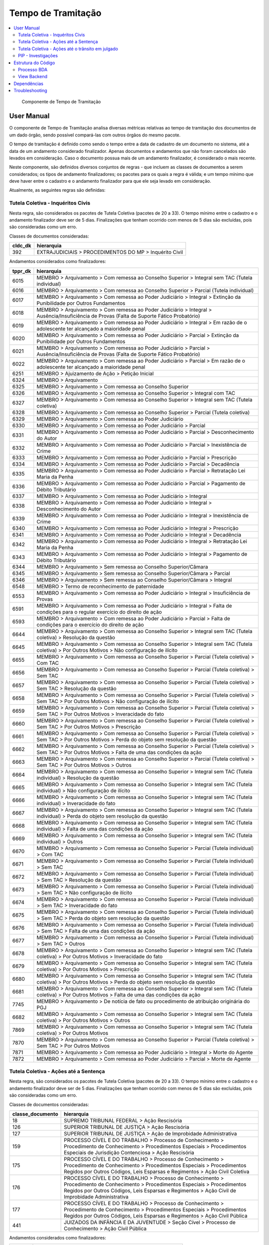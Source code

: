 Tempo de Tramitação
===================

.. contents:: :local:

.. figure:: figuras/tempo_tramitacao.png

   Componente de Tempo de Tramitação


User Manual
~~~~~~~~~~~

O componente de Tempo de Tramitação analisa diversas métricas relativas ao tempo de tramitação dos documentos de um dado órgão, sendo possível compará-las com outros órgãos do mesmo pacote.

O tempo de tramitação é definido como sendo o tempo entre a data de cadastro de um documento no sistema, até a data de um andamento considerado finalizador. Apenas documentos e andamentos que não foram cancelados são levados em consideração. Caso o documento possua mais de um andamento finalizador, é considerado o mais recente.

Neste componente, são definidos diversos conjuntos de regras - que incluem as classes de documentos a serem considerados; os tipos de andamento finalizadores; os pacotes para os quais a regra é válida; e um tempo mínimo que deve haver entre o cadastro e o andamento finalizador para que ele seja levado em consideração.

Atualmente, as seguintes regras são definidas:

Tutela Coletiva - Inquéritos Civis
----------------------------------

Nesta regra, são considerados os pacotes de Tutela Coletiva (pacotes de 20 a 33). O tempo mínimo entre o cadastro e o andamento finalizador deve ser de 5 dias. Finalizações que tenham ocorrido com menos de 5 dias são excluídas, pois são consideradas como um erro.

Classes de documentos consideradas:

+-----------------------------------+-----------------------------------+
| cldc_dk                           | hierarquia                        |
+===================================+===================================+
| 392                               | EXTRAJUDICIAIS > PROCEDIMENTOS DO |
|                                   | MP > Inquérito Civil              |
+-----------------------------------+-----------------------------------+

Andamentos considerados como finalizadores:

+---------+----------------------------------------------------------------------------------------------------------------------------------------------------------------+
| tppr_dk | hierarquia                                                                                                                                                     |
+=========+================================================================================================================================================================+
| 6015    | MEMBRO > Arquivamento > Com remessa ao Conselho Superior > Integral sem TAC (Tutela individual)                                                                |
+---------+----------------------------------------------------------------------------------------------------------------------------------------------------------------+
| 6016    | MEMBRO > Arquivamento > Com remessa ao Conselho Superior > Parcial (Tutela individual)                                                                         |
+---------+----------------------------------------------------------------------------------------------------------------------------------------------------------------+
| 6017    | MEMBRO > Arquivamento > Com remessa ao Poder Judiciário > Integral > Extinção da Punibilidade por Outros Fundamentos                                           |
+---------+----------------------------------------------------------------------------------------------------------------------------------------------------------------+
| 6018    | MEMBRO > Arquivamento > Com remessa ao Poder Judiciário > Integral > Ausência/Insuficiência de Provas (Falta de Suporte Fático Probatório)                     |
+---------+----------------------------------------------------------------------------------------------------------------------------------------------------------------+
| 6019    | MEMBRO > Arquivamento > Com remessa ao Poder Judiciário > Integral > Em razão de o adolescente ter alcançado a maioridade penal                                |
+---------+----------------------------------------------------------------------------------------------------------------------------------------------------------------+
| 6020    | MEMBRO > Arquivamento > Com remessa ao Poder Judiciário > Parcial > Extinção da Punibilidade por Outros Fundamentos                                            |
+---------+----------------------------------------------------------------------------------------------------------------------------------------------------------------+
| 6021    | MEMBRO > Arquivamento > Com remessa ao Poder Judiciário > Parcial > Ausência/Insuficiência de Provas (Falta de Suporte Fático Probatório)                      |
+---------+----------------------------------------------------------------------------------------------------------------------------------------------------------------+
| 6022    | MEMBRO > Arquivamento > Com remessa ao Poder Judiciário > Parcial > Em razão de o adolescente ter alcançado a maioridade penal                                 |
+---------+----------------------------------------------------------------------------------------------------------------------------------------------------------------+
| 6251    | MEMBRO > Ajuizamento de Ação > Petição Inicial                                                                                                                 |
+---------+----------------------------------------------------------------------------------------------------------------------------------------------------------------+
| 6324    | MEMBRO > Arquivamento                                                                                                                                          |
+---------+----------------------------------------------------------------------------------------------------------------------------------------------------------------+
| 6325    | MEMBRO > Arquivamento > Com remessa ao Conselho Superior                                                                                                       |
+---------+----------------------------------------------------------------------------------------------------------------------------------------------------------------+
| 6326    | MEMBRO > Arquivamento > Com remessa ao Conselho Superior > Integral com TAC                                                                                    |
+---------+----------------------------------------------------------------------------------------------------------------------------------------------------------------+
| 6327    | MEMBRO > Arquivamento > Com remessa ao Conselho Superior > Integral sem TAC (Tutela coletiva)                                                                  |
+---------+----------------------------------------------------------------------------------------------------------------------------------------------------------------+
| 6328    | MEMBRO > Arquivamento > Com remessa ao Conselho Superior > Parcial (Tutela coletiva)                                                                           |
+---------+----------------------------------------------------------------------------------------------------------------------------------------------------------------+
| 6329    | MEMBRO > Arquivamento > Com remessa ao Poder Judiciário                                                                                                        |
+---------+----------------------------------------------------------------------------------------------------------------------------------------------------------------+
| 6330    | MEMBRO > Arquivamento > Com remessa ao Poder Judiciário > Parcial                                                                                              |
+---------+----------------------------------------------------------------------------------------------------------------------------------------------------------------+
| 6331    | MEMBRO > Arquivamento > Com remessa ao Poder Judiciário > Parcial > Desconhecimento do Autor                                                                   |
+---------+----------------------------------------------------------------------------------------------------------------------------------------------------------------+
| 6332    | MEMBRO > Arquivamento > Com remessa ao Poder Judiciário > Parcial > Inexistência de Crime                                                                      |
+---------+----------------------------------------------------------------------------------------------------------------------------------------------------------------+
| 6333    | MEMBRO > Arquivamento > Com remessa ao Poder Judiciário > Parcial > Prescrição                                                                                 |
+---------+----------------------------------------------------------------------------------------------------------------------------------------------------------------+
| 6334    | MEMBRO > Arquivamento > Com remessa ao Poder Judiciário > Parcial > Decadência                                                                                 |
+---------+----------------------------------------------------------------------------------------------------------------------------------------------------------------+
| 6335    | MEMBRO > Arquivamento > Com remessa ao Poder Judiciário > Parcial > Retratação Lei Maria da Penha                                                              |
+---------+----------------------------------------------------------------------------------------------------------------------------------------------------------------+
| 6336    | MEMBRO > Arquivamento > Com remessa ao Poder Judiciário > Parcial > Pagamento de Débito Tributário                                                             |
+---------+----------------------------------------------------------------------------------------------------------------------------------------------------------------+
| 6337    | MEMBRO > Arquivamento > Com remessa ao Poder Judiciário > Integral                                                                                             |
+---------+----------------------------------------------------------------------------------------------------------------------------------------------------------------+
| 6338    | MEMBRO > Arquivamento > Com remessa ao Poder Judiciário > Integral > Desconhecimento do Autor                                                                  |
+---------+----------------------------------------------------------------------------------------------------------------------------------------------------------------+
| 6339    | MEMBRO > Arquivamento > Com remessa ao Poder Judiciário > Integral > Inexistência de Crime                                                                     |
+---------+----------------------------------------------------------------------------------------------------------------------------------------------------------------+
| 6340    | MEMBRO > Arquivamento > Com remessa ao Poder Judiciário > Integral > Prescrição                                                                                |
+---------+----------------------------------------------------------------------------------------------------------------------------------------------------------------+
| 6341    | MEMBRO > Arquivamento > Com remessa ao Poder Judiciário > Integral > Decadência                                                                                |
+---------+----------------------------------------------------------------------------------------------------------------------------------------------------------------+
| 6342    | MEMBRO > Arquivamento > Com remessa ao Poder Judiciário > Integral > Retratação Lei Maria da Penha                                                             |
+---------+----------------------------------------------------------------------------------------------------------------------------------------------------------------+
| 6343    | MEMBRO > Arquivamento > Com remessa ao Poder Judiciário > Integral > Pagamento de Débito Tributário                                                            |
+---------+----------------------------------------------------------------------------------------------------------------------------------------------------------------+
| 6344    | MEMBRO > Arquivamento > Sem remessa ao Conselho Superior/Câmara                                                                                                |
+---------+----------------------------------------------------------------------------------------------------------------------------------------------------------------+
| 6345    | MEMBRO > Arquivamento > Sem remessa ao Conselho Superior/Câmara > Parcial                                                                                      |
+---------+----------------------------------------------------------------------------------------------------------------------------------------------------------------+
| 6346    | MEMBRO > Arquivamento > Sem remessa ao Conselho Superior/Câmara > Integral                                                                                     |
+---------+----------------------------------------------------------------------------------------------------------------------------------------------------------------+
| 6548    | MEMBRO > Termo de reconhecimento de paternidade                                                                                                                |
+---------+----------------------------------------------------------------------------------------------------------------------------------------------------------------+
| 6553    | MEMBRO > Arquivamento > Com remessa ao Poder Judiciário > Integral > Insuficiência de Provas                                                                   |
+---------+----------------------------------------------------------------------------------------------------------------------------------------------------------------+
| 6591    | MEMBRO > Arquivamento > Com remessa ao Poder Judiciário > Integral > Falta de condições para o regular exercício do direito de ação                            |
+---------+----------------------------------------------------------------------------------------------------------------------------------------------------------------+
| 6593    | MEMBRO > Arquivamento > Com remessa ao Poder Judiciário > Parcial > Falta de condições para o exercício do direito de ação                                     |
+---------+----------------------------------------------------------------------------------------------------------------------------------------------------------------+
| 6644    | MEMBRO > Arquivamento > Com remessa ao Conselho Superior > Integral sem TAC (Tutela coletiva) > Resolução da questão                                           |
+---------+----------------------------------------------------------------------------------------------------------------------------------------------------------------+
| 6645    | MEMBRO > Arquivamento > Com remessa ao Conselho Superior > Integral sem TAC (Tutela coletiva) > Por Outros Motivos > Não configuração de ilícito               |
+---------+----------------------------------------------------------------------------------------------------------------------------------------------------------------+
| 6655    | MEMBRO > Arquivamento > Com remessa ao Conselho Superior > Parcial (Tutela coletiva) > Com TAC                                                                 |
+---------+----------------------------------------------------------------------------------------------------------------------------------------------------------------+
| 6656    | MEMBRO > Arquivamento > Com remessa ao Conselho Superior > Parcial (Tutela coletiva) > Sem TAC                                                                 |
+---------+----------------------------------------------------------------------------------------------------------------------------------------------------------------+
| 6657    | MEMBRO > Arquivamento > Com remessa ao Conselho Superior > Parcial (Tutela coletiva) > Sem TAC > Resolução da questão                                          |
+---------+----------------------------------------------------------------------------------------------------------------------------------------------------------------+
| 6658    | MEMBRO > Arquivamento > Com remessa ao Conselho Superior > Parcial (Tutela coletiva) > Sem TAC > Por Outros Motivos > Não configuração de ilícito              |
+---------+----------------------------------------------------------------------------------------------------------------------------------------------------------------+
| 6659    | MEMBRO > Arquivamento > Com remessa ao Conselho Superior > Parcial (Tutela coletiva) > Sem TAC > Por Outros Motivos > Inveracidade do fato                     |
+---------+----------------------------------------------------------------------------------------------------------------------------------------------------------------+
| 6660    | MEMBRO > Arquivamento > Com remessa ao Conselho Superior > Parcial (Tutela coletiva) > Sem TAC > Por Outros Motivos > Prescrição                               |
+---------+----------------------------------------------------------------------------------------------------------------------------------------------------------------+
| 6661    | MEMBRO > Arquivamento > Com remessa ao Conselho Superior > Parcial (Tutela coletiva) > Sem TAC > Por Outros Motivos > Perda do objeto sem resolução da questão |
+---------+----------------------------------------------------------------------------------------------------------------------------------------------------------------+
| 6662    | MEMBRO > Arquivamento > Com remessa ao Conselho Superior > Parcial (Tutela coletiva) > Sem TAC > Por Outros Motivos > Falta de uma das condições da ação       |
+---------+----------------------------------------------------------------------------------------------------------------------------------------------------------------+
| 6663    | MEMBRO > Arquivamento > Com remessa ao Conselho Superior > Parcial (Tutela coletiva) > Sem TAC > Por Outros Motivos > Outros                                   |
+---------+----------------------------------------------------------------------------------------------------------------------------------------------------------------+
| 6664    | MEMBRO > Arquivamento > Com remessa ao Conselho Superior > Integral sem TAC (Tutela individual) > Resolução da questão                                         |
+---------+----------------------------------------------------------------------------------------------------------------------------------------------------------------+
| 6665    | MEMBRO > Arquivamento > Com remessa ao Conselho Superior > Integral sem TAC (Tutela individual) > Não configuração de ilícito                                  |
+---------+----------------------------------------------------------------------------------------------------------------------------------------------------------------+
| 6666    | MEMBRO > Arquivamento > Com remessa ao Conselho Superior > Integral sem TAC (Tutela individual) > Inveracidade do fato                                         |
+---------+----------------------------------------------------------------------------------------------------------------------------------------------------------------+
| 6667    | MEMBRO > Arquivamento > Com remessa ao Conselho Superior > Integral sem TAC (Tutela individual) > Perda do objeto sem resolução da questão                     |
+---------+----------------------------------------------------------------------------------------------------------------------------------------------------------------+
| 6668    | MEMBRO > Arquivamento > Com remessa ao Conselho Superior > Integral sem TAC (Tutela individual) > Falta de uma das condições da ação                           |
+---------+----------------------------------------------------------------------------------------------------------------------------------------------------------------+
| 6669    | MEMBRO > Arquivamento > Com remessa ao Conselho Superior > Integral sem TAC (Tutela individual) > Outros                                                       |
+---------+----------------------------------------------------------------------------------------------------------------------------------------------------------------+
| 6670    | MEMBRO > Arquivamento > Com remessa ao Conselho Superior > Parcial (Tutela individual) > Com TAC                                                               |
+---------+----------------------------------------------------------------------------------------------------------------------------------------------------------------+
| 6671    | MEMBRO > Arquivamento > Com remessa ao Conselho Superior > Parcial (Tutela individual) > Sem TAC                                                               |
+---------+----------------------------------------------------------------------------------------------------------------------------------------------------------------+
| 6672    | MEMBRO > Arquivamento > Com remessa ao Conselho Superior > Parcial (Tutela individual) > Sem TAC > Resolução da questão                                        |
+---------+----------------------------------------------------------------------------------------------------------------------------------------------------------------+
| 6673    | MEMBRO > Arquivamento > Com remessa ao Conselho Superior > Parcial (Tutela individual) > Sem TAC > Não configuração de ilícito                                 |
+---------+----------------------------------------------------------------------------------------------------------------------------------------------------------------+
| 6674    | MEMBRO > Arquivamento > Com remessa ao Conselho Superior > Parcial (Tutela individual) > Sem TAC > Inveracidade do fato                                        |
+---------+----------------------------------------------------------------------------------------------------------------------------------------------------------------+
| 6675    | MEMBRO > Arquivamento > Com remessa ao Conselho Superior > Parcial (Tutela individual) > Sem TAC > Perda do objeto sem resolução da questão                    |
+---------+----------------------------------------------------------------------------------------------------------------------------------------------------------------+
| 6676    | MEMBRO > Arquivamento > Com remessa ao Conselho Superior > Parcial (Tutela individual) > Sem TAC > Falta de uma das condições da ação                          |
+---------+----------------------------------------------------------------------------------------------------------------------------------------------------------------+
| 6677    | MEMBRO > Arquivamento > Com remessa ao Conselho Superior > Parcial (Tutela individual) > Sem TAC > Outros                                                      |
+---------+----------------------------------------------------------------------------------------------------------------------------------------------------------------+
| 6678    | MEMBRO > Arquivamento > Com remessa ao Conselho Superior > Integral sem TAC (Tutela coletiva) > Por Outros Motivos > Inveracidade do fato                      |
+---------+----------------------------------------------------------------------------------------------------------------------------------------------------------------+
| 6679    | MEMBRO > Arquivamento > Com remessa ao Conselho Superior > Integral sem TAC (Tutela coletiva) > Por Outros Motivos > Prescrição                                |
+---------+----------------------------------------------------------------------------------------------------------------------------------------------------------------+
| 6680    | MEMBRO > Arquivamento > Com remessa ao Conselho Superior > Integral sem TAC (Tutela coletiva) > Por Outros Motivos > Perda do objeto sem resolução da questão  |
+---------+----------------------------------------------------------------------------------------------------------------------------------------------------------------+
| 6681    | MEMBRO > Arquivamento > Com remessa ao Conselho Superior > Integral sem TAC (Tutela coletiva) > Por Outros Motivos > Falta de uma das condições da ação        |
+---------+----------------------------------------------------------------------------------------------------------------------------------------------------------------+
| 7745    | MEMBRO > Arquivamento > De notícia de fato ou procedimento de atribuição originária do PGJ                                                                     |
+---------+----------------------------------------------------------------------------------------------------------------------------------------------------------------+
| 6682    | MEMBRO > Arquivamento > Com remessa ao Conselho Superior > Integral sem TAC (Tutela coletiva) > Por Outros Motivos > Outros                                    |
+---------+----------------------------------------------------------------------------------------------------------------------------------------------------------------+
| 7869    | MEMBRO > Arquivamento > Com remessa ao Conselho Superior > Integral sem TAC (Tutela coletiva) > Por Outros Motivos                                             |
+---------+----------------------------------------------------------------------------------------------------------------------------------------------------------------+
| 7870    | MEMBRO > Arquivamento > Com remessa ao Conselho Superior > Parcial (Tutela coletiva) > Sem TAC > Por Outros Motivos                                            |
+---------+----------------------------------------------------------------------------------------------------------------------------------------------------------------+
| 7871    | MEMBRO > Arquivamento > Com remessa ao Poder Judiciário > Integral > Morte do Agente                                                                           |
+---------+----------------------------------------------------------------------------------------------------------------------------------------------------------------+
| 7872    | MEMBRO > Arquivamento > Com remessa ao Poder Judiciário > Parcial > Morte de Agente                                                                            |
+---------+----------------------------------------------------------------------------------------------------------------------------------------------------------------+



Tutela Coletiva - Ações até a Sentença
--------------------------------------

Nesta regra, são considerados os pacotes de Tutela Coletiva (pacotes de 20 a 33). O tempo mínimo entre o cadastro e o andamento finalizador deve ser de 5 dias. Finalizações que tenham ocorrido com menos de 5 dias são excluídas, pois são consideradas como um erro.

Classes de documentos consideradas:

+-----------------------------------+-----------------------------------+
| classe_documento                  | hierarquia                        |
+===================================+===================================+
| 18                                | SUPREMO TRIBUNAL FEDERAL > Ação   |
|                                   | Rescisória                        |
+-----------------------------------+-----------------------------------+
| 126                               | SUPERIOR TRIBUNAL DE JUSTIÇA >    |
|                                   | Ação Rescisória                   |
+-----------------------------------+-----------------------------------+
| 127                               | SUPERIOR TRIBUNAL DE JUSTIÇA >    |
|                                   | Ação de Improbidade               |
|                                   | Administrativa                    |
+-----------------------------------+-----------------------------------+
| 159                               | PROCESSO CÍVEL E DO TRABALHO >    |
|                                   | Processo de Conhecimento >        |
|                                   | Procedimento de Conhecimento >    |
|                                   | Procedimentos Especiais >         |
|                                   | Procedimentos Especiais de        |
|                                   | Jurisdição Contenciosa > Ação     |
|                                   | Rescisória                        |
+-----------------------------------+-----------------------------------+
| 175                               | PROCESSO CÍVEL E DO TRABALHO >    |
|                                   | Processo de Conhecimento >        |
|                                   | Procedimento de Conhecimento >    |
|                                   | Procedimentos Especiais >         |
|                                   | Procedimentos Regidos por Outros  |
|                                   | Códigos, Leis Esparsas e          |
|                                   | Regimentos > Ação Civil Coletiva  |
+-----------------------------------+-----------------------------------+
| 176                               | PROCESSO CÍVEL E DO TRABALHO >    |
|                                   | Processo de Conhecimento >        |
|                                   | Procedimento de Conhecimento >    |
|                                   | Procedimentos Especiais >         |
|                                   | Procedimentos Regidos por Outros  |
|                                   | Códigos, Leis Esparsas e          |
|                                   | Regimentos > Ação Civil de        |
|                                   | Improbidade Administrativa        |
+-----------------------------------+-----------------------------------+
| 177                               | PROCESSO CÍVEL E DO TRABALHO >    |
|                                   | Processo de Conhecimento >        |
|                                   | Procedimento de Conhecimento >    |
|                                   | Procedimentos Especiais >         |
|                                   | Procedimentos Regidos por Outros  |
|                                   | Códigos, Leis Esparsas e          |
|                                   | Regimentos > Ação Civil Pública   |
+-----------------------------------+-----------------------------------+
| 441                               | JUIZADOS DA INFÂNCIA E DA         |
|                                   | JUVENTUDE > Seção Cível >         |
|                                   | Processo de Conhecimento > Ação   |
|                                   | Civil Pública                     |
+-----------------------------------+-----------------------------------+

Andamentos considerados como finalizadores:

+---------+-----------------------------------------------------------+
| tppr_dk | hierarquia                                                |
+---------+-----------------------------------------------------------+
| 6374    | MEMBRO > Ciência > Sentença > Favorável                   |
+---------+-----------------------------------------------------------+
| 6375    | MEMBRO > Ciência > Sentença > Desfavorável                |
+---------+-----------------------------------------------------------+
| 6376    | MEMBRO > Ciência > Sentença > Parcialmente favorável      |
+---------+-----------------------------------------------------------+
| 6377    | MEMBRO > Ciência > Sentença > Extintiva pela prescrição   |
+---------+-----------------------------------------------------------+
| 6378    | MEMBRO > Ciência > Sentença > Extintiva por outras causas |
+---------+-----------------------------------------------------------+

Tutela Coletiva - Ações até o trânsito em julgado
-------------------------------------------------

Nesta regra, são considerados os pacotes de Tutela Coletiva (pacotes de 20 a 33). O tempo mínimo entre o cadastro e o andamento finalizador deve ser de 5 dias. Finalizações que tenham ocorrido com menos de 5 dias são excluídas, pois são consideradas como um erro.

Classes de documentos consideradas:

+-----------------------------------+-----------------------------------+
| classe_documento                  | hierarquia                        |
+===================================+===================================+
| 18                                | SUPREMO TRIBUNAL FEDERAL > Ação   |
|                                   | Rescisória                        |
+-----------------------------------+-----------------------------------+
| 126                               | SUPERIOR TRIBUNAL DE JUSTIÇA >    |
|                                   | Ação Rescisória                   |
+-----------------------------------+-----------------------------------+
| 127                               | SUPERIOR TRIBUNAL DE JUSTIÇA >    |
|                                   | Ação de Improbidade               |
|                                   | Administrativa                    |
+-----------------------------------+-----------------------------------+
| 159                               | PROCESSO CÍVEL E DO TRABALHO >    |
|                                   | Processo de Conhecimento >        |
|                                   | Procedimento de Conhecimento >    |
|                                   | Procedimentos Especiais >         |
|                                   | Procedimentos Especiais de        |
|                                   | Jurisdição Contenciosa > Ação     |
|                                   | Rescisória                        |
+-----------------------------------+-----------------------------------+
| 175                               | PROCESSO CÍVEL E DO TRABALHO >    |
|                                   | Processo de Conhecimento >        |
|                                   | Procedimento de Conhecimento >    |
|                                   | Procedimentos Especiais >         |
|                                   | Procedimentos Regidos por Outros  |
|                                   | Códigos, Leis Esparsas e          |
|                                   | Regimentos > Ação Civil Coletiva  |
+-----------------------------------+-----------------------------------+
| 176                               | PROCESSO CÍVEL E DO TRABALHO >    |
|                                   | Processo de Conhecimento >        |
|                                   | Procedimento de Conhecimento >    |
|                                   | Procedimentos Especiais >         |
|                                   | Procedimentos Regidos por Outros  |
|                                   | Códigos, Leis Esparsas e          |
|                                   | Regimentos > Ação Civil de        |
|                                   | Improbidade Administrativa        |
+-----------------------------------+-----------------------------------+
| 177                               | PROCESSO CÍVEL E DO TRABALHO >    |
|                                   | Processo de Conhecimento >        |
|                                   | Procedimento de Conhecimento >    |
|                                   | Procedimentos Especiais >         |
|                                   | Procedimentos Regidos por Outros  |
|                                   | Códigos, Leis Esparsas e          |
|                                   | Regimentos > Ação Civil Pública   |
+-----------------------------------+-----------------------------------+
| 441                               | JUIZADOS DA INFÂNCIA E DA         |
|                                   | JUVENTUDE > Seção Cível >         |
|                                   | Processo de Conhecimento > Ação   |
|                                   | Civil Pública                     |
+-----------------------------------+-----------------------------------+

Andamentos considerados como finalizadores:

+---------+---------------------------------------------+
| tppr_dk | hierarquia                                  |
+---------+---------------------------------------------+
| 6393    | MEMBRO > Ciência > Trânsito em Julgado      |
+---------+---------------------------------------------+
| 7811    | SERVIDOR > Finalização de processo judicial |
+---------+---------------------------------------------+

Ou, caso tenham ocorrido há mais do que 60 dias, estes andamentos também são considerados como finalizadores para trânsito em julgado:

+---------+-----------------------------------------------------------+
| tppr_dk | hierarquia                                                |
+---------+-----------------------------------------------------------+
| 6374    | MEMBRO > Ciência > Sentença > Favorável                   |
+---------+-----------------------------------------------------------+
| 6375    | MEMBRO > Ciência > Sentença > Desfavorável                |
+---------+-----------------------------------------------------------+
| 6376    | MEMBRO > Ciência > Sentença > Parcialmente favorável      |
+---------+-----------------------------------------------------------+
| 6377    | MEMBRO > Ciência > Sentença > Extintiva pela prescrição   |
+---------+-----------------------------------------------------------+
| 6378    | MEMBRO > Ciência > Sentença > Extintiva por outras causas |
+---------+-----------------------------------------------------------+
| 6380    | MEMBRO > Ciência > Acórdão > Favorável                    |
+---------+-----------------------------------------------------------+
| 6381    | MEMBRO > Ciência > Acórdão > Desfavorável                 |
+---------+-----------------------------------------------------------+
| 6382    | MEMBRO > Ciência > Acórdão > Parcialmente Favorável       |
+---------+-----------------------------------------------------------+
| 6383    | MEMBRO > Ciência > Acórdão > Extintiva pela Prescrição    |
+---------+-----------------------------------------------------------+
| 6384    | MEMBRO > Ciência > Acórdão > Extintiva por outras causas  |
+---------+-----------------------------------------------------------+

PIP - Investigações
-------------------

Nesta regra, são considerados os pacotes de PIPs (pacotes de 200 a 209). O tempo mínimo entre o cadastro e o andamento finalizador deve ser de 1 dia. Finalizações que tenham ocorrido no mesmo dia do cadastro são consideradas como erro, e excluídas do cálculo.

Classes de documentos consideradas:

+-----------------------------------+-----------------------------------+
| cldc_dk                           | hierarquia                        |
+===================================+===================================+
| 3                                 | PROCESSO MILITAR > PROCESSO       |
|                                   | CRIMINAL > Procedimentos          |
|                                   | Investigatórios > Inquérito       |
|                                   | Policial Militar                  |
+-----------------------------------+-----------------------------------+
| 494                               | PROCESSO CRIMINAL > Procedimentos |
|                                   | Investigatórios > Inquérito       |
|                                   | Policial                          |
+-----------------------------------+-----------------------------------+
| 590                               | PROCESSO CRIMINAL > Procedimentos |
|                                   | Investigatórios > Procedimento    |
|                                   | Investigatório Criminal (PIC-MP)  |
+-----------------------------------+-----------------------------------+

Andamentos considerados como finalizadores:

+---------+--------------------------------------------------------------------------------------------------------------------------------------------+
| tppr_dk | hierarquia                                                                                                                                 |
+---------+--------------------------------------------------------------------------------------------------------------------------------------------+
| 6017    | MEMBRO > Arquivamento > Com remessa ao Poder Judiciário > Integral > Extinção da Punibilidade por Outros Fundamentos                       |
+---------+--------------------------------------------------------------------------------------------------------------------------------------------+
| 6018    | MEMBRO > Arquivamento > Com remessa ao Poder Judiciário > Integral > Ausência/Insuficiência de Provas (Falta de Suporte Fático Probatório) |
+---------+--------------------------------------------------------------------------------------------------------------------------------------------+
| 6019    | MEMBRO > Arquivamento > Com remessa ao Poder Judiciário > Integral > Em razão de o adolescente ter alcançado a maioridade penal            |
+---------+--------------------------------------------------------------------------------------------------------------------------------------------+
| 6253    | MEMBRO > Ajuizamento de Ação > Denúncia > Escrita                                                                                          |
+---------+--------------------------------------------------------------------------------------------------------------------------------------------+
| 6272    | MEMBRO > Aditamento > Denúncia                                                                                                             |
+---------+--------------------------------------------------------------------------------------------------------------------------------------------+
| 6338    | MEMBRO > Arquivamento > Com remessa ao Poder Judiciário > Integral > Desconhecimento do Autor                                              |
+---------+--------------------------------------------------------------------------------------------------------------------------------------------+
| 6339    | MEMBRO > Arquivamento > Com remessa ao Poder Judiciário > Integral > Inexistência de Crime                                                 |
+---------+--------------------------------------------------------------------------------------------------------------------------------------------+
| 6340    | MEMBRO > Arquivamento > Com remessa ao Poder Judiciário > Integral > Prescrição                                                            |
+---------+--------------------------------------------------------------------------------------------------------------------------------------------+
| 6341    | MEMBRO > Arquivamento > Com remessa ao Poder Judiciário > Integral > Decadência                                                            |
+---------+--------------------------------------------------------------------------------------------------------------------------------------------+
| 6342    | MEMBRO > Arquivamento > Com remessa ao Poder Judiciário > Integral > Retratação Lei Maria da Penha                                         |
+---------+--------------------------------------------------------------------------------------------------------------------------------------------+
| 6343    | MEMBRO > Arquivamento > Com remessa ao Poder Judiciário > Integral > Pagamento de Débito Tributário                                        |
+---------+--------------------------------------------------------------------------------------------------------------------------------------------+
| 6346    | MEMBRO > Arquivamento > Sem remessa ao Conselho Superior/Câmara > Integral                                                                 |
+---------+--------------------------------------------------------------------------------------------------------------------------------------------+
| 6359    | MEMBRO > Decisão Artigo 28 CPP / 397 CPPM > Confirmação Integral > Arquivamento                                                            |
+---------+--------------------------------------------------------------------------------------------------------------------------------------------+
| 6361    | MEMBRO > Proposta de transação penal                                                                                                       |
+---------+--------------------------------------------------------------------------------------------------------------------------------------------+
| 6362    | MEMBRO > Proposta de suspensão condicional do processo                                                                                     |
+---------+--------------------------------------------------------------------------------------------------------------------------------------------+
| 6377    | MEMBRO > Ciência > Sentença > Extintiva pela prescrição                                                                                    |
+---------+--------------------------------------------------------------------------------------------------------------------------------------------+
| 6378    | MEMBRO > Ciência > Sentença > Extintiva por outras causas                                                                                  |
+---------+--------------------------------------------------------------------------------------------------------------------------------------------+
| 6392    | MEMBRO > Ciência > Arquivamento                                                                                                            |
+---------+--------------------------------------------------------------------------------------------------------------------------------------------+
| 6436    | MEMBRO > Ratificação de Denúncia                                                                                                           |
+---------+--------------------------------------------------------------------------------------------------------------------------------------------+
| 6524    | SERVIDOR > Arquivamento                                                                                                                    |
+---------+--------------------------------------------------------------------------------------------------------------------------------------------+
| 6591    | MEMBRO > Arquivamento > Com remessa ao Poder Judiciário > Integral > Falta de condições para o regular exercício do direito de ação        |
+---------+--------------------------------------------------------------------------------------------------------------------------------------------+
| 6625    | SERVIDOR > Informação sobre ajuizamento do documento no Poder Judiciário                                                                   |
+---------+--------------------------------------------------------------------------------------------------------------------------------------------+
| 6669    | MEMBRO > Arquivamento > Com remessa ao Conselho Superior > Integral sem TAC (Tutela individual) > Outros                                   |
+---------+--------------------------------------------------------------------------------------------------------------------------------------------+
| 6682    | MEMBRO > Arquivamento > Com remessa ao Conselho Superior > Integral sem TAC (Tutela coletiva) > Por Outros Motivos > Outros                |
+---------+--------------------------------------------------------------------------------------------------------------------------------------------+
| 6718    | SERVIDOR > Informação sobre o encaminhamento a Juízo para juntada a processo judicial                                                      |
+---------+--------------------------------------------------------------------------------------------------------------------------------------------+
| 7737    | SERVIDOR > Atualização da fase para "Finalizado" em decorrência da vinculação como juntada                                                 |
+---------+--------------------------------------------------------------------------------------------------------------------------------------------+
| 7745    | MEMBRO > Arquivamento > De notícia de fato ou procedimento de atribuição originária do PGJ                                                 |
+---------+--------------------------------------------------------------------------------------------------------------------------------------------+
| 7811    | SERVIDOR > Finalização de processo judicial                                                                                                |
+---------+--------------------------------------------------------------------------------------------------------------------------------------------+
| 7871    | MEMBRO > Arquivamento > Com remessa ao Poder Judiciário > Integral > Morte do Agente                                                       |
+---------+--------------------------------------------------------------------------------------------------------------------------------------------+
| 7915    | MEMBRO > Acordo de Não Persecução Penal > Oferecimento de acordo                                                                           |
+---------+--------------------------------------------------------------------------------------------------------------------------------------------+

Estrutura do Código
~~~~~~~~~~~~~~~~~~~

Processo BDA
------------

::

   Nome da Tabela: TB_TEMPO_TRAMITACAO_INTEGRADO
   Colunas: 
      id_orgao (int)
      nome_regra (string)
      media_orgao (double)
      minimo_orgao (int)
      maximo_orgao (int)
      mediana_orgao (double)
      media_pacote (double)
      minimo_pacote (int)
      maximo_pacote (int)
      mediana_pacote (double)
    
O processo no BDA deste componente é separado em scripts auxiliares. O processo principal é definido no `Script Principal do Tempo de Tramitação`_. É neste script que as regras a serem calculadas são definidas, assim como os pacotes aos quais elas se aplicarão, as classes de documentos e andamentos a serem considerados, e o tempo mínimo de cada uma. Estas regras serão então passadas para uma função definida no `Script Auxiliar do Tempo de Tramitação`_, que se encarregará de fazer as consultas necessárias em banco, assim como os cálculos de média, mínimo, máximo e mediana dos tempos de tramitação dentro de cada órgão, e dentro de cada pacote considerado.

Uma segunda função auxiliar, específica das ações de Tutela Coletiva até o trânsito em julgado, também é chamada. Isso ocorre pois no caso específico do trânsito em julgado, há dois conjuntos de andamentos que devem ser tratados de forma diferenciada.

Os resultados finais então são concatenados em uma única tabela, onde a coluna ``nome_regra`` irá definir em relação a qual conjunto de regras uma linha se refere, e salvos na tabela final TB_TEMPO_TRAMITACAO_INTEGRADO. Elas estão definidas com os seguintes nomes:

- Tutela Inquéritos Civis: tutela_inqueritos_civis;
- Tutela Ações até a Sentença: tutela_acoes_sentenca;
- Tutela Ações até o Trânsito em Julgado: tutela_acoes_transito_julgado;
- PIP Investigações: pip_investigacoes

Uma pergunta que pode surgir é: por que essa tabela se chama TB_TEMPO_TRAMITACAO_INTEGRADO e não TB_TEMPO_TRAMITACAO? Isto ocorre porque, inicialmente, uma tabela TB_TEMPO_TRAMITACAO foi feita, mas ela contemplava todas as 3 regras associadas a Tutelas Coletivas conjuntamente (ou seja, cada linha na tabela possuia 24 colunas com valores estatísticos - 8 para inquéritos civis, 8 para ações até a sentença, e 8 para ações até o trânsito em julgado). Esse esquema, no entanto, tornava difícil adicionar novas regras. Para levar em consideração o tempo de tramitação de PIPs, por exemplo, seria necessário ou reformular a tabela, ou criar uma nova tabela. Foi decidido mudar a tabela (e a forma como ela era calculada) para torná-la mais genérica, e fácil de expandir.

É por este motivo também que, pode-se perceber, há outros dois scripts auxiliares na pasta de ``tramitacao``, além dos que estão explicitados aqui. Eles eram utilizados no formato antigo de tabela, mas não o são mais.

URL do Script: https://github.com/MinisterioPublicoRJ/scripts-bda/blob/master/robo_promotoria/src/tabela_tempo_tramitacao.py.
Script Auxiliar 1: https://github.com/MinisterioPublicoRJ/scripts-bda/blob/master/robo_promotoria/src/tramitacao/utils_tempo.py.
Script Auxiliar 2: https://github.com/MinisterioPublicoRJ/scripts-bda/blob/master/robo_promotoria/src/tramitacao/tutela_acoes.py.

.. _`Script Principal do Tempo de Tramitação`: https://github.com/MinisterioPublicoRJ/scripts-bda/blob/develop/robo_promotoria/src/tabela_detalhe_documento.py

.. _`Script Auxiliar do Tempo de Tramitação`: https://github.com/MinisterioPublicoRJ/scripts-bda/blob/master/robo_promotoria/src/tramitacao/utils_tempo.py

View Backend
------------

::

   GET dominio/endpoint/

   HTTP 200 OK
   Allow: GET, HEAD, OPTIONS
   Content-Type: application/json
   Vary: Accept

   {
       "id_orgao": 1,
       "tp_tempo": "tutela_acoes",
       "media_orgao": 10.5,
       "minimo_orgao": 1,
       "maximo_orgao": 20,
       "mediana_orgao": 12,
       "media_pacote": 9.5,
       "minimo_pacote": 0,
       "maximo_pacote": 21,
       "mediana_pacote": 10.0
   }

A View no Backend irá simplesmente consultar a tabela no BDA, filtrando pelo órgão que está sendo analisada, e repassar os dados para o Frontend.

Atualmente, existe uma verificação de versão do endpoint, por meio de uma variável ``version`` que é passada no request. Se ``version=1.1``, a tabela TB_TEMPO_TRAMITACAO_INTEGRADO é utilizada. Senão, a tabela antiga TB_TEMPO_TRAMITACAO é a que é consultada.

A tendência é que a verificação de versão pare de ser feita, e toda chamada vá para a tabela integrada, que é a mais recente, e essa consulta à tabela antiga não seja mais feita, já que ela não é mais atualizada.

Nome da View: `TempoTramitacaoView`_.

.. _TempoTramitacaoView: https://github.com/MinisterioPublicoRJ/apimpmapas/blob/develop/dominio/tutela/views.py#L455

Dependências
~~~~~~~~~~~~

- :ref:`tabelas-auxiliares-atualizacao-pj-pacote`
- Tabelas Exadata

Troubleshooting
~~~~~~~~~~~~~~~

Verificar se tem pacote definido na tabela de pacotes.
Verificar na tabela TB_TEMPO_TRAMITACAO_INTEGRADO se o órgão em questão possui linhas referentes às regras definidas (caso seja um órgão de Tutela, deve possuir 3 linhas - uma para cada regra de Tutela. Caso seja uma PIP, deve possuir uma única linha, referente à pip investigações).
Caso esteja vindo vazio ainda assim, verificar que o órgão em questão tenha tido andamentos finalizadores em documentos das classes definidas na última semana.